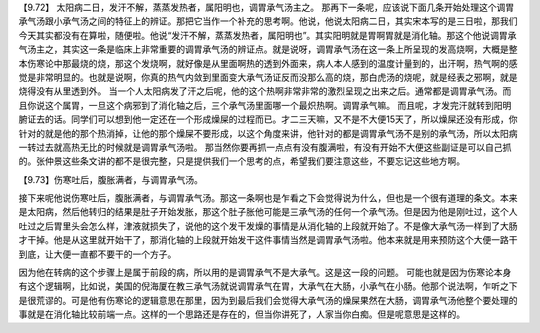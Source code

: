 【9.72】 太阳病二日，发汗不解，蒸蒸发热者，属阳明也，调胃承气汤主之。
那再下一条呢，应该说下面几条开始处理这个调胃承气汤跟小承气汤之间的特征上的辨证。那把它当作一个补充的思考啊。他说，他说太阳病二日，其实宋本写的是三日啦，那我们今天其实都没有在算啦，随便啦。他说“发汗不解，蒸蒸发热者，属阳明也”。其实阳明就是胃啊胃就是消化轴。那这个他说调胃承气汤主之，其实这一条是临床上非常重要的调胃承气汤的辨证点。就是说呀，调胃承气汤在这一条上所呈现的发高烧啊，大概是整本伤寒论中那最烧的烧，那这个发烧啊，就好像是从里面啊热的透到外面来，病人本人感到的温度计量到的，出汗啊，热气啊的感觉是非常明显的。也就是说啊，你真的热气内敛到里面变大承气汤证反而没那么高的烧，那白虎汤的烧呢，就是经表之邪啊，就是烧得没有从里透到外。
当一个人太阳病发了汗之后呢，他的这个热啊非常非常的激烈呈现之出来之后。通常都是调胃承气汤。而且你说这个属胃，一旦这个病邪到了消化轴之后，三个承气汤里面哪一个最炽热啊。调胃承气嘛。
而且呢，才发完汗就转到阳明腑证去的话。同学们可以想到他一定还在一个形成燥屎的过程而已。才二三天嘛，又不是不大便15天了，所以燥屎还没有形成，你针对的就是他的那个热消掉，让他的那个燥屎不要形成，以这个角度来讲，他针对的都是调胃承气汤不是别的承气汤，所以太阳病一转过去就高热无比的时候就是调胃承气汤啦。
那当然你要再抓一点点有没有腹满啦，有没有开始不大便这些副证是可以自己抓的。张仲景这些条文讲的都不是很完整，只是提供我们一个思考的点，希望我们要注意这些，不要忘记这些地方啊。

【9.73】伤寒吐后，腹胀满者，与调胃承气汤。

接下来呢他说伤寒吐后，腹胀满者，与调胃承气汤。那这一条啊也是乍看之下会觉得说为什么，但也是一个很有道理的条文。本来是太阳病，然后他转归的结果是肚子开始发胀，那这个肚子胀他可能是三承气汤的任何一个承气汤。但是因为他是刚吐过，这个人吐过之后胃里头会怎么样，津液就损失了，说他的这个发干发燥的事情是从消化轴的上段就开始了。不是像大承气汤一样到了大肠才干掉。他是从这里就开始干了，那消化轴的上段就开始发干这件事情当然是调胃承气汤啦。他本来就是用来预防这个大便一路干到底，让大便一直都不要干的一个方子。

因为他在转病的这个步骤上是属于前段的病，所以用的是调胃承气不是大承气。这是这一段的问题。
可能也就是因为伤寒论本身有这个逻辑啊，比如说，美国的倪海厦在教三承气汤就说调胃承气在胃，大承气在大肠，小承气在小肠。他那个说法啊，乍听之下是很荒谬的。可是他有伤寒论的逻辑意思在那里，因为到最后我们会觉得大承气汤的燥屎果然在大肠，调胃承气汤他整个要处理的事就是在消化轴比较前端一点。这样的一个思路还是存在的，但当你讲死了，人家当你白痴。但是呢意思是这样的。

